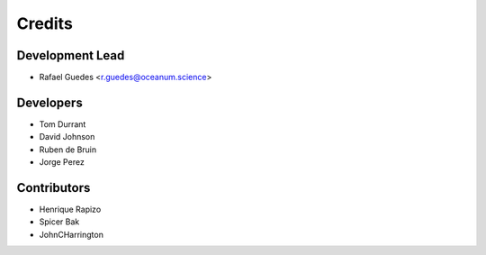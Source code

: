 =======
Credits
=======

Development Lead
----------------

* Rafael Guedes <r.guedes@oceanum.science>

Developers
----------

* Tom Durrant
* David Johnson
* Ruben de Bruin
* Jorge Perez

Contributors
------------

* Henrique Rapizo
* Spicer Bak
* JohnCHarrington
